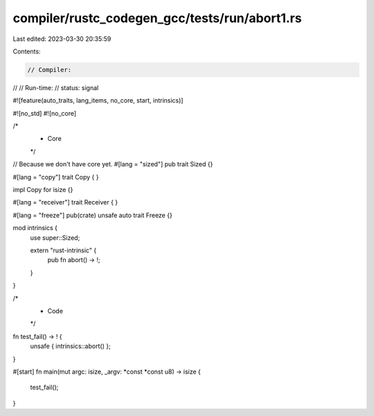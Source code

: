 compiler/rustc_codegen_gcc/tests/run/abort1.rs
==============================================

Last edited: 2023-03-30 20:35:59

Contents:

.. code-block:: rs

    // Compiler:
//
// Run-time:
//   status: signal

#![feature(auto_traits, lang_items, no_core, start, intrinsics)]

#![no_std]
#![no_core]

/*
 * Core
 */

// Because we don't have core yet.
#[lang = "sized"]
pub trait Sized {}

#[lang = "copy"]
trait Copy {
}

impl Copy for isize {}

#[lang = "receiver"]
trait Receiver {
}

#[lang = "freeze"]
pub(crate) unsafe auto trait Freeze {}

mod intrinsics {
    use super::Sized;

    extern "rust-intrinsic" {
        pub fn abort() -> !;
    }
}

/*
 * Code
 */

fn test_fail() -> ! {
    unsafe { intrinsics::abort() };
}

#[start]
fn main(mut argc: isize, _argv: *const *const u8) -> isize {
    test_fail();
}



